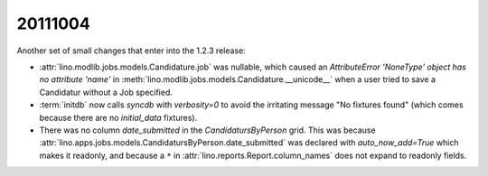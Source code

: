 20111004
========

Another set of small changes that enter into the 1.2.3 release:

- :attr:`lino.modlib.jobs.models.Candidature.job` was nullable, 
  which caused an 
  `AttributeError 'NoneType' object has no attribute 'name'` in 
  :meth:`lino.modlib.jobs.models.Candidature.__unicode__`
  when a user tried to save a Candidatur without a Job specified.
  
- :term:`initdb` now calls `syncdb` with `verbosity=0` to avoid the 
  irritating message "No fixtures found" (which comes because there 
  are no `initial_data` fixtures).

- There was no column `date_submitted` in the `CandidatursByPerson` 
  grid.
  This was because 
  :attr:`lino.apps.jobs.models.CandidatursByPerson.date_submitted` was 
  declared with `auto_now_add=True` 
  which makes it readonly, 
  and because a ``*`` in 
  :attr:`lino.reports.Report.column_names` does not expand to readonly fields.

